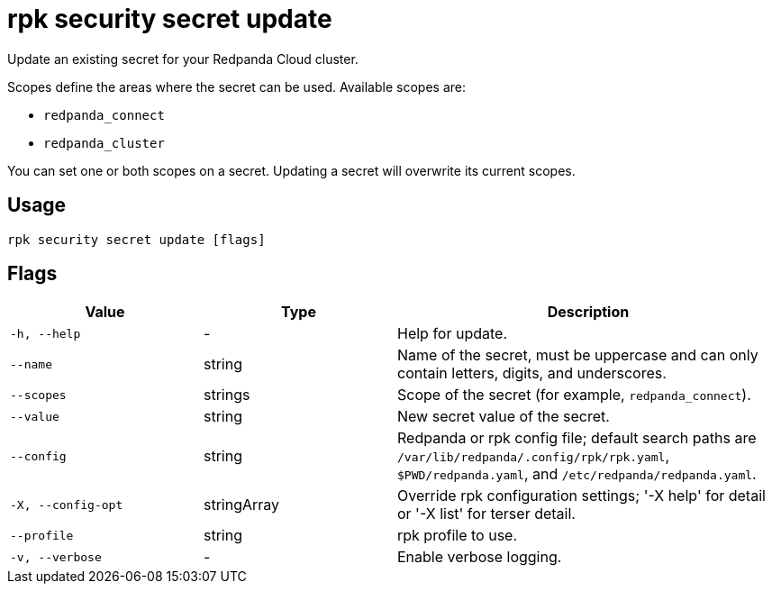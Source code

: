 = rpk security secret update

Update an existing secret for your Redpanda Cloud cluster.

Scopes define the areas where the secret can be used. Available scopes are:

- `redpanda_connect`
- `redpanda_cluster`

You can set one or both scopes on a secret. Updating a secret will overwrite its current scopes. 

== Usage

[,bash]
----
rpk security secret update [flags]
----

== Flags

[cols="1m,1a,2a"]
|===
|*Value* |*Type* |*Description*

|-h, --help |- |Help for update.

|--name |string |Name of the secret, must be uppercase and can only contain letters, digits, and underscores.

|--scopes |strings |Scope of the secret (for example, `redpanda_connect`).

|--value |string |New secret value of the secret.

|--config |string |Redpanda or rpk config file; default search paths are `/var/lib/redpanda/.config/rpk/rpk.yaml`, `$PWD/redpanda.yaml`, and `/etc/redpanda/redpanda.yaml`.

|-X, --config-opt |stringArray |Override rpk configuration settings; '-X help' for detail or '-X list' for terser detail.

|--profile |string |rpk profile to use.

|-v, --verbose |- |Enable verbose logging.
|===
